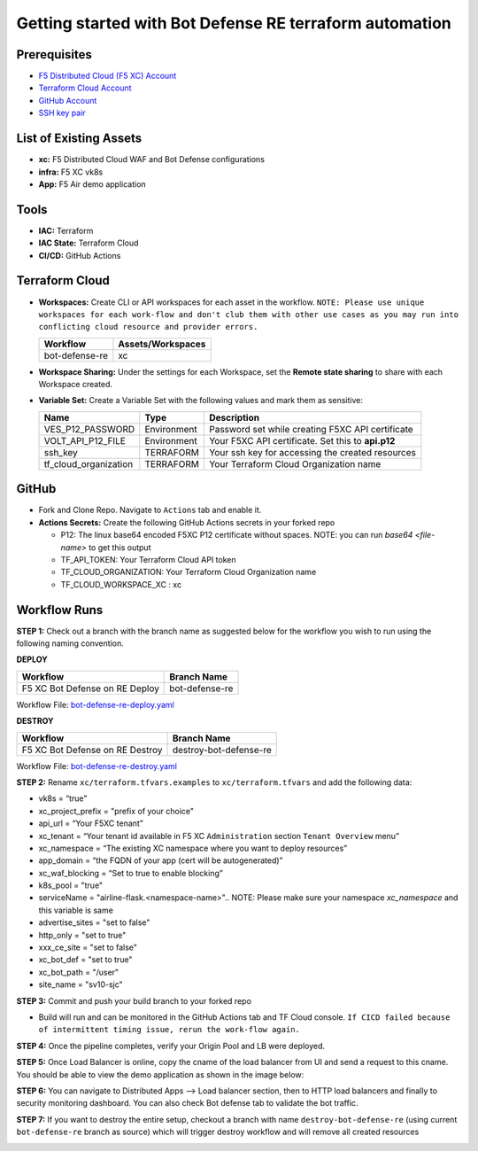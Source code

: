 Getting started with Bot Defense RE terraform automation
#########################################################

Prerequisites
--------------

-  `F5 Distributed Cloud (F5 XC) Account <https://console.ves.volterra.io/signup/usage_plan>`__
-  `Terraform Cloud Account <https://developer.hashicorp.com/terraform/tutorials/cloud-get-started>`__
-  `GitHub Account <https://github.com>`__
-  `SSH key pair <https://cloud.google.com/compute/docs/connect/create-ssh-keys>`__


List of Existing Assets
------------------------

-  **xc:** F5 Distributed Cloud WAF and Bot Defense configurations
-  **infra:** F5 XC vk8s
-  **App:** F5 Air demo application


Tools
------

-  **IAC:** Terraform
-  **IAC State:** Terraform Cloud
-  **CI/CD:** GitHub Actions

Terraform Cloud
----------------

-  **Workspaces:** Create CLI or API workspaces for each asset in the workflow. ``NOTE: Please use unique workspaces for each work-flow and don't club them with other use cases as you may run into conflicting cloud resource and provider errors.``

   +---------------------------+--------------------------+
   |         **Workflow**      |  **Assets/Workspaces**   |
   +===========================+==========================+
   |bot-defense-re             |xc                        |
   +---------------------------+--------------------------+


-  **Workspace Sharing:** Under the settings for each Workspace, set the **Remote state sharing** to share with each Workspace created.

-  **Variable Set:** Create a Variable Set with the following values and mark them as sensitive:

   +------------------------------------------+--------------+------------------------------------------------------+
   |         **Name**                         |  **Type**    |      **Description**                                 |
   +==========================================+==============+======================================================+
   | VES_P12_PASSWORD                         | Environment  | Password set while creating F5XC API certificate     |
   +------------------------------------------+--------------+------------------------------------------------------+
   | VOLT_API_P12_FILE                        | Environment  | Your F5XC API certificate. Set this to **api.p12**   |
   +------------------------------------------+--------------+------------------------------------------------------+
   | ssh_key                                  | TERRAFORM    | Your ssh key for accessing the created resources     |
   +------------------------------------------+--------------+------------------------------------------------------+
   | tf_cloud_organization                    | TERRAFORM    | Your Terraform Cloud Organization name               |
   +------------------------------------------+--------------+------------------------------------------------------+



GitHub
-------

-  Fork and Clone Repo. Navigate to ``Actions`` tab and enable it.

-  **Actions Secrets:** Create the following GitHub Actions secrets in your forked repo

   -  P12: The linux base64 encoded F5XC P12 certificate without spaces. NOTE: you can run `base64 <file-name>` to get this output
   -  TF_API_TOKEN: Your Terraform Cloud API token
   -  TF_CLOUD_ORGANIZATION: Your Terraform Cloud Organization name
   -  TF_CLOUD_WORKSPACE_XC : xc


Workflow Runs
--------------

**STEP 1:** Check out a branch with the branch name as suggested below for the workflow you wish to run using
the following naming convention.

**DEPLOY**

================================               =======================
Workflow                                       Branch Name
================================               =======================
F5 XC Bot Defense on RE Deploy                 bot-defense-re
================================               =======================

Workflow File: `bot-defense-re-deploy.yaml  </.github/workflows/bot-defense-re-deploy.yaml>`__

**DESTROY**

================================               =======================
Workflow                                       Branch Name
================================               =======================
F5 XC Bot Defense on RE Destroy                destroy-bot-defense-re
================================               =======================

Workflow File: `bot-defense-re-destroy.yaml </.github/workflows/bot-defense-re-destroy.yaml>`__

**STEP 2:** Rename ``xc/terraform.tfvars.examples`` to ``xc/terraform.tfvars`` and add the following data:

-  vk8s = “true”

-  xc_project_prefix = "prefix of your choice"

-  api_url = “Your F5XC tenant”

-  xc_tenant = “Your tenant id available in F5 XC ``Administration`` section ``Tenant Overview`` menu”

-  xc_namespace = “The existing XC namespace where you want to deploy resources”

-  app_domain = “the FQDN of your app (cert will be autogenerated)”

-  xc_waf_blocking = “Set to true to enable blocking”

-  k8s_pool = "true"

-  serviceName = "airline-flask.<namespace-name>".. NOTE: Please make sure your namespace `xc_namespace` and this variable is same

-  advertise_sites = "set to false"

-  http_only = "set to true"

-  xxx_ce_site = "set to false"

-  xc_bot_def = "set to true"

-  xc_bot_path = "/user"

-  site_name = "sv10-sjc"

.. image:: assets/xc-tfvars.JPG


**STEP 3:** Commit and push your build branch to your forked repo

- Build will run and can be monitored in the GitHub Actions tab and TF Cloud console. ``If CICD failed because of intermittent timing issue, rerun the work-flow again.``

.. image:: assets/workflow-output.JPG

**STEP 4:** Once the pipeline completes, verify your Origin Pool and LB were deployed.

**STEP 5:** Once Load Balancer is online, copy the cname of the load balancer from UI and send a request to this cname. You should be able to view the demo application as shown in the image below:

.. image:: assets/lb-cname.jpg
   
.. image:: assets/vk8s-f5air.jpg


**STEP 6:** You can navigate to Distributed Apps --> Load balancer section, then to HTTP load balancers and finally to security monitoring dashboard. You can also check Bot defense tab to validate the bot traffic.

.. image:: assets/xc-dashboard1.jpg


**STEP 7:** If you want to destroy the entire setup, checkout a branch with name ``destroy-bot-defense-re`` (using current ``bot-defense-re`` branch as source) which will trigger destroy workflow and will remove all created resources

.. image:: assets/destroy.jpg
